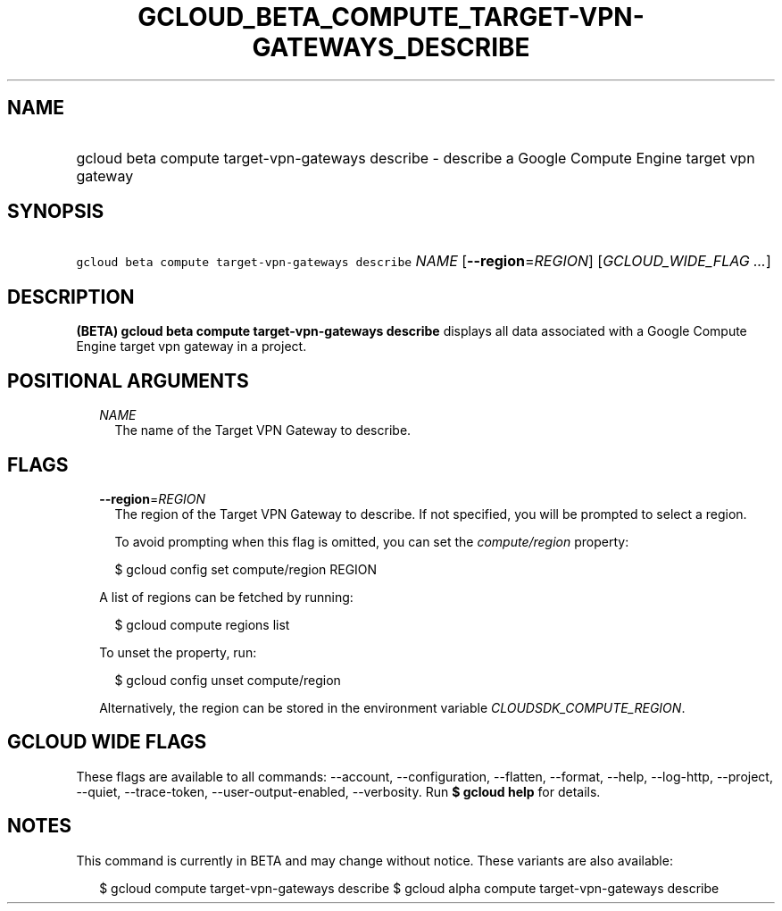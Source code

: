 
.TH "GCLOUD_BETA_COMPUTE_TARGET\-VPN\-GATEWAYS_DESCRIBE" 1



.SH "NAME"
.HP
gcloud beta compute target\-vpn\-gateways describe \- describe a Google Compute Engine target vpn gateway



.SH "SYNOPSIS"
.HP
\f5gcloud beta compute target\-vpn\-gateways describe\fR \fINAME\fR [\fB\-\-region\fR=\fIREGION\fR] [\fIGCLOUD_WIDE_FLAG\ ...\fR]



.SH "DESCRIPTION"

\fB(BETA)\fR \fBgcloud beta compute target\-vpn\-gateways describe\fR displays
all data associated with a Google Compute Engine target vpn gateway in a
project.



.SH "POSITIONAL ARGUMENTS"

.RS 2m
.TP 2m
\fINAME\fR
The name of the Target VPN Gateway to describe.


.RE
.sp

.SH "FLAGS"

.RS 2m
.TP 2m
\fB\-\-region\fR=\fIREGION\fR
The region of the Target VPN Gateway to describe. If not specified, you will be
prompted to select a region.

To avoid prompting when this flag is omitted, you can set the
\f5\fIcompute/region\fR\fR property:

.RS 2m
$ gcloud config set compute/region REGION
.RE

A list of regions can be fetched by running:

.RS 2m
$ gcloud compute regions list
.RE

To unset the property, run:

.RS 2m
$ gcloud config unset compute/region
.RE

Alternatively, the region can be stored in the environment variable
\f5\fICLOUDSDK_COMPUTE_REGION\fR\fR.


.RE
.sp

.SH "GCLOUD WIDE FLAGS"

These flags are available to all commands: \-\-account, \-\-configuration,
\-\-flatten, \-\-format, \-\-help, \-\-log\-http, \-\-project, \-\-quiet,
\-\-trace\-token, \-\-user\-output\-enabled, \-\-verbosity. Run \fB$ gcloud
help\fR for details.



.SH "NOTES"

This command is currently in BETA and may change without notice. These variants
are also available:

.RS 2m
$ gcloud compute target\-vpn\-gateways describe
$ gcloud alpha compute target\-vpn\-gateways describe
.RE

